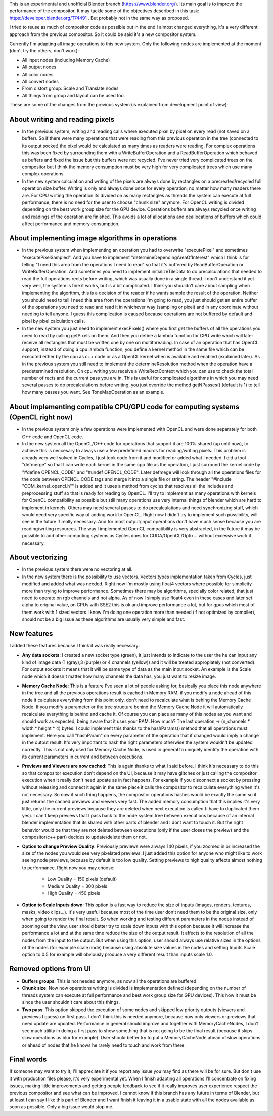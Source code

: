 This is an experimental and unofficial Blender branch (https://www.blender.org/). Its main goal is to improve the performance of the compositor. It may tackle some of the objectives described in this task: https://developer.blender.org/T74491 . But probably not in the same way as proposed.

I tried to reuse as much of compositor code as possible but in the end I almost changed everything, it's a very different approach from the previous compositor. So it could be said it's a new compositor system. 

Currently I'm adapting all image operations to this new system. Only the following nodes are implemented at the moment (don't try the others, don't work):

- All input nodes (including Memory Cache)
- All output nodes
- All color nodes
- All convert nodes
- From distort group: Scale and Translate nodes
- All things from group and layout can be used too.

These are some of the changes from the previous system (is explained from development point of view):

About writing and reading pixels
=================================
-  In the previous system, writing and reading calls where executed pixel by pixel on every read (not saved on a buffer). So if there were many operations that were reading from this previous operation in the tree (connected to its output socket) the pixel would be calculated as many times as readers were reading. For complex operations this was been fixed by surrounding them with a WriteBufferOperation and a ReadBufferOperation which behaved as buffers and fixed the issue but this buffers were not recycled. I've never tried very complicated trees on the compositor but I think the memory consumption must be very high for very complicated trees which use many complex operations.
- In the new system calculation and writing of the pixels are always done by rectangles on a precreated/recycled full operation size buffer. Writing is only and always done once for every operation, no matter how many readers there are. For CPU writing the operation its divided on as many rectangles as threads the system can execute at full performance, there is no need for the user to choose "chunk size" anymore. For OpenCL writing is divided  depending on the best work group size for the GPU device. Operations buffers are always recycled once writing and readings of the operation are finished. This avoids a lot of allocations and deallocations of buffers which could affect performance and memory consumption.

About implementing image algorithms in operations
=================================================
- In the previous system when implementing an operation you had to overwrite "executePixel" and sometimes "executePixelSampled". And you have to implement "determineDependingAreaOfInterest" which I think is for telling "I need this area from the operations I need to read" so that it's buffered by ReadBufferOperation or WriteBufferOperation. And sometimes you need to implement initializeTileData to do precalculations that needed to read the full operations rects before writing, which was usually done in a single thread. I don't understand it yet very well, the system is fine it works, but is a bit complicated. I think you shouldn't care about sampling when implementing the algorithm, this is a decision of the reader if he wants sample the result of the operation. Neither you should need to tell I need this area from the operations I'm going to read, you just should get an entire buffer of the operations you need to read and read it in whichever way (sampling or pixel) and in any coordinate without needing to tell anyone. I guess this complication is caused because operations are not buffered by default and pixel by pixel calculation calls.
- In the new system you just need to implement execPixels() where you first get the buffers of all the operations you need to read by calling getPixels on them. And then you define a lambda function for CPU write which will later receive all rectangles that must be written one by one on multithreading. In case of an operation that has OpenCL support, instead of doing a cpu lambda function, you define a kernel method in the same file which can be executed either by the cpu as c++ code or as a OpenCL kernel when is available and enabled (explained later). As in the previous system you still need to implement the determineResolution method when the operation have a predetermined resolution. On cpu writing you receive a WriteRectContext which you can use to check the total number of rects and the current pass you are in. This is useful for complicated algorithms in which you may need several passes to do precalculations before writing, you just override the method getNPasses() (default is 1) to tell how many passes you want. See ToneMapOperation as an example.

About implementing compatible CPU/GPU code for computing systems (OpenCL right now)
================================================================
- In the previous system only a few operations were implemented with OpenCL and were done separately for both C++ code and OpenCL code.
- In the new system all the OpenCL/C++ code for operations that support it are 100% shared (up until now), to achieve this is neccesary to always use a few predefined macros for reading/writing pixels. This problem is already very well solved in Cycles, I just took code from it and modified or added what I needed. I did a tool "defmerge" so that I can write each kernel in the same cpp file as the operation, I just surround the kernel code by "#define OPENCL_CODE" and "#undef OPENCL_CODE". Later defmege will look through all the operations files for the code between OPENCL_CODE tags and merge it into a single file or string. The header "#include "COM_kernel_opencl.h"" is added and it uses a method from cycles that resolves all the includes and preprocessing stuff so that is ready for reading by OpenCL. I'll try to implement as many operations with kernels for OpenCL compatibility as possible but still many operations use very internal things of blender which are hard to implement in kernels. Others may need several passes to do precalculations and need synchronizing stuff, which would need very specific way of adding work to OpenCL. Right now I didn't try to implement such possibility, will see in the future if really necessary. And for most output/input operations don't have much sense because you are reading/writing resources. The way I implemented OpenCL compatibility is very abstracted, in the future it may be possible to add other computing systems as Cycles does for CUDA/OpenCL/Optix... without excessive work if necessary.

About vectorizing
=================
- In the previous system there were no vectoring at all.
- In the new system there is the possibility to use vectors. Vectors types implementation taken from Cycles, just modified and added what was needed. Right now I'm   mostly using float4 vectors where possible for simplicity more than trying to improve performance. Sometimes there may be algorithms, specially color related, that just need to operate on rgb channels and not alpha. As of now I simply use float4 even in these cases and later set alpha to original value, on CPUs with SSE2 this is ok and improve performance a lot, but for gpus which most of them work with 1 sized vectors I know I'm doing one operation more than needed (if not optimized by compiler), should not be a big issue as these algorithms are usually very simple and fast. 

New features
==================
I added these features because I think it was really necessary:

- **Any data sockets**: I created a new socket type (green), it just intends to indicate to the user the he can input any kind of image data (1 (gray),3 (purple) or 4 channels (yellow)) and it will be treated appropiately (not converted). For output sockets it means that it will be same type of data as the main input socket. An example is the Scale node which it doesn't matter how many channels the data has, you just want to resize image.
- **Memory Cache Node**: This is a feature I've seen a lot of people asking for, basically you place this node anywhere in the tree and all the previous operations result is cached in Memory RAM, if you modify a node ahead of this node it calculates everything from this point only, don't need to recalculate what is behing the Memory Cache Node. If you modify a parameter or the tree structure behind the Memory Cache Node it will automatically recalculate everything is behind and cache it. Of course you can place as many of this nodes as you want and should work as expected, being aware that it uses your RAM. How much? The last operation -> (n_channels * width * height * 4) bytes. I could implement this thanks to the hashParams() method that all operations must implement. Here you call "hashParam" on every parameter of the operation that if changed would imply a change in the output result. It's very important to hash the right parameters otherwise the system wouldn't be updated correctly. This is not only used for Memory Cache Node, is used in general to uniquely identify the operation with its current parameters in current and between executions.
- **Previews and Viewers are now cached**: This is again thanks to what I said before. I think it's necessary to do this so that compositor execution don't depend on the UI, because it may have glitches or just calling the compositor execution when it really don't need update as in fact happens. For example if you disconnect a socket by pressing without releasing and connect it again in the same place it calls the compositor to recalculate everything when it's not necessary. So now if such thing happens, the compositor operations hashes would be exactly the same so it just returns the cached previews and viewers very fast. The added memory consumption that this implies it's very little, only the current previews because they are deleted when next execution is called (I have to duplicated them yes). I can't keep previews that I pass back to the node system tree between executions because of an internal blender implementation that its shared with other parts of blender and I dont want to touch it. But the right behavior would be that they are not deleted between executions (only if the user closes the preview) and the compositor(c++ part) decides to update/delete them or not.
- **Option to change Preview Quality**: Previously previews were always 140 pixels, if you zoomed in or increased the size of the nodes you would see very pixelated previews. I just added this option for anyone who might like to work seeing node previews, because by default is too low quality. Setting previews to high quality affects almost nothing to performance. Right now you may choose:

   * Low Quality = 150 pixels (default)
   * Medium Quality = 300 pixels
   * High Quality = 450 pixels

- **Option to Scale Inputs down**: This option is a fast way to reduce the size of inputs (images, renders, textures, masks, video clips...). It's very useful because most of the time user don't need them to be the original size, only when going to render the final result. So when working and testing different parameters in the nodes instead of zooming out the view, user should better try to scale down inputs with this option because it will increase the performance a lot and at the same time reduce the size of the output result. It affects to the resolution of all the nodes from the input to the output. But when using this option, user should always use relative sizes in the options of the nodes (for example scale node) because using absolute size values in the nodes and setting Inputs Scale option to 0.5 for example will obviously produce a very different result than inputs scale 1.0.

Removed options from UI
=======================
- **Buffers groups**: This is not needed anymore, as now all the operations are buffered.
- **Chunk size**: Now how operations writing is divided is implementation defined (depending on the number of threads system can execute at full performance and best work group size for GPU devices). This how it must be since the user shouldn't care about this things.
- **Two pass**: This option skipped the execution of some nodes and skipped low priority outputs (viewers and previews I guess) on first pass. I don't think this is needed anymore, because now only viewers or previews that need update are updated. Performance in general should improve and together with MemoryCacheNodes, I don't see much utility in doing a first pass to show something that is not going to be the final result (because it skips slow operations as blur for example). User should better try to put a MemoryCacheNode ahead of slow operations or ahead of nodes that he knows he rarely need to touch and work from there.

Final words
===========
If someone may want to try it, I'll appreciate it if you report any issue you may find as there will be for sure. But don't use it with production files please, it's very experimental yet.
When I finish adapting all operations I'll concentrate on fixing issues, making little improvements and getting people feedback to see if it really improves user experience respect the previous compositor and see what can be improved.
I cannot know if this branch has any future in terms of Blender, but at least I can say I like this part of Blender and I want finish it leaving it in a usable state with all the nodes available as soon as possible. Only a big issue would stop me.
